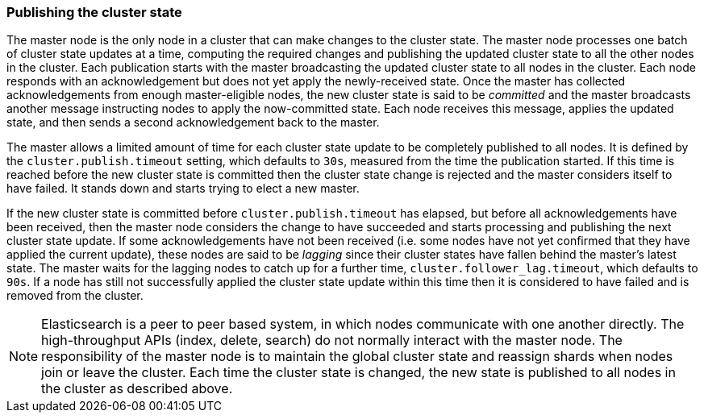 [[cluster-state-publishing]]
=== Publishing the cluster state

The master node is the only node in a cluster that can make changes to the
cluster state. The master node processes one batch of cluster state updates at
a time, computing the required changes and publishing the updated cluster state
to all the other nodes in the cluster. Each publication starts with the master
broadcasting the updated cluster state to all nodes in the cluster.
Each node responds with an acknowledgement but does not yet apply the
newly-received state. Once the master has collected acknowledgements from
enough master-eligible nodes, the new cluster state is said to be _committed_
and the master broadcasts another message instructing nodes to apply the
now-committed state. Each node receives this message, applies the updated
state, and then sends a second acknowledgement back to the master.

The master allows a limited amount of time for each cluster state update to be
completely published to all nodes. It is defined by the `cluster.publish.timeout` setting, which
defaults to `30s`, measured from the time the publication started. If this time
is reached before the new cluster state is committed then the cluster state
change is rejected and the master considers itself to have failed. It stands down
and starts trying to elect a new master.

If the new cluster state is committed before `cluster.publish.timeout`
has elapsed, but before all acknowledgements have been received, then the
master node considers the change to have succeeded and starts processing and
publishing the next cluster state update. If some acknowledgements have not been received (i.e. some nodes have not yet
confirmed that they have applied the current update), these nodes are said to be
_lagging_ since their cluster states have fallen behind the master's latest
state. The master waits for the lagging nodes to catch up for a further time,
`cluster.follower_lag.timeout`, which defaults to `90s`. If a node has
still not successfully applied the cluster state update within this time then
it is considered to have failed and is removed from the cluster.

NOTE: Elasticsearch is a peer to peer based system, in which nodes communicate
with one another directly. The high-throughput APIs (index, delete, search) do
not normally interact with the master node. The responsibility of the master
node is to maintain the global cluster state and reassign shards when nodes join or leave
the cluster. Each time the cluster state is changed, the
new state is published to all nodes in the cluster as described above.
